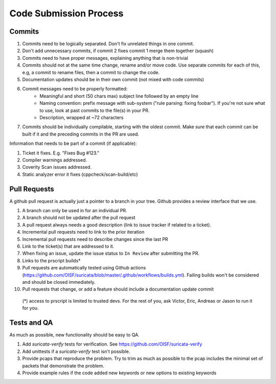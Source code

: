 Code Submission Process
=======================


Commits
~~~~~~~

#. Commits need to be logically separated. Don't fix unrelated things in one commit.
#. Don't add unnecessary commits, if commit 2 fixes commit 1 merge them together (squash)
#. Commits need to have proper messages, explaining anything that is non-trivial
#. Commits should not at the same time change, rename and/or move code. Use separate commits
   for each of this, e.g, a commit to rename files, then a commit to change the code.
#. Documentation updates should be in their own commit (not mixed with code commits)
#. Commit messages need to be properly formatted:
    * Meaningful and short (50 chars max) subject line followed by an empty line
    * Naming convention: prefix message with sub-system ("rule parsing: fixing foobar"). If
      you're not sure what to use, look at past commits to the file(s) in your PR.
    * Description, wrapped at ~72 characters
#. Commits should be individually compilable, starting with the oldest commit. Make sure that
   each commit can be built if it and the preceding commits in the PR are used.

Information that needs to be part of a commit (if applicable):

#. Ticket it fixes. E.g. "Fixes Bug #123."
#. Compiler warnings addressed.
#. Coverity Scan issues addressed.
#. Static analyzer error it fixes (cppcheck/scan-build/etc)

Pull Requests
~~~~~~~~~~~~~

A github pull request is actually just a pointer to a branch in your tree. Github provides a review interface that we use.

#. A branch can only be used in for an individual PR.
#. A branch should not be updated after the pull request
#. A pull request always needs a good description (link to issue tracker if related to a ticket).
#. Incremental pull requests need to link to the prior iteration
#. Incremental pull requests need to describe changes since the last PR
#. Link to the ticket(s) that are addressed to it.
#. When fixing an issue, update the issue status to ``In Review`` after submitting the PR.
#. Links to the prscript builds*
#. Pull requests are automatically tested using Github actions (https://github.com/OISF/suricata/blob/master/.github/workflows/builds.yml).
   Failing builds won't be considered and should be closed immediately.
#. Pull requests that change, or add a feature should include a documentation update commit

  (*) access to prscript is limited to trusted devs. For the rest of you, ask Victor, Eric, Andreas or Jason to run it for you.

Tests and QA
~~~~~~~~~~~~

As much as possible, new functionality should be easy to QA.

#. Add `suricata-verify` tests for verification. See https://github.com/OISF/suricata-verify
#. Add unittests if a `suricata-verify` test isn't possible.
#. Provide pcaps that reproduce the problem. Try to trim as much as possible to the pcap includes the minimal
   set of packets that demonstrate the problem.
#. Provide example rules if the code added new keywords or new options to existing keywords
